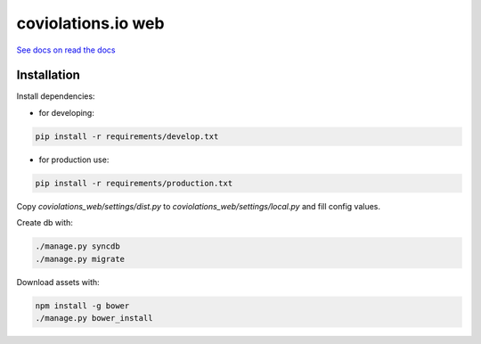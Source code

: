 coviolations.io web
===================

.. image:: https://travis-ci.org/nvbn/coviolations_web.png
   :alt: Build Status
   :target: https://travis-ci.org/nvbn/coviolations_web
.. image:: https://coveralls.io/repos/nvbn/coviolations_web/badge.png?branch=master
   :alt: Coverage Status
   :target: https://coveralls.io/repos/nvbn/coviolations_web

`See docs on read the docs <https://coviolationsio.readthedocs.org/en/latest/>`_

Installation
------------

Install dependencies:

- for developing:

.. code-block:: bash

    pip install -r requirements/develop.txt

- for production use:

.. code-block:: bash

    pip install -r requirements/production.txt

Copy `coviolations_web/settings/dist.py` to `coviolations_web/settings/local.py` and fill config values.

Create db with:

.. code-block:: bash

    ./manage.py syncdb
    ./manage.py migrate

Download assets with:

.. code-block:: bash

    npm install -g bower
    ./manage.py bower_install
